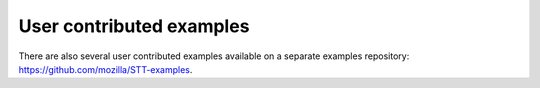 User contributed examples
=========================

There are also several user contributed examples available on a separate examples repository: `https://github.com/mozilla/STT-examples <https://github.com/mozilla/STT-examples>`_.
